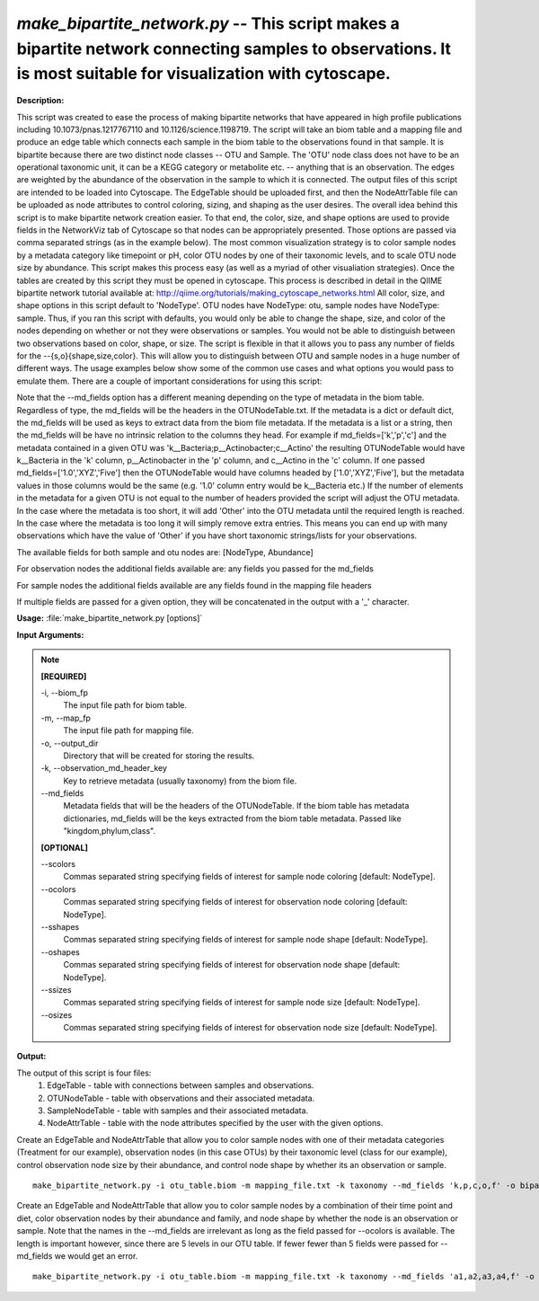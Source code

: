 .. _make_bipartite_network:

.. index:: make_bipartite_network.py

*make_bipartite_network.py* -- This script makes a bipartite network connecting samples to observations. It is most suitable for visualization with cytoscape.
^^^^^^^^^^^^^^^^^^^^^^^^^^^^^^^^^^^^^^^^^^^^^^^^^^^^^^^^^^^^^^^^^^^^^^^^^^^^^^^^^^^^^^^^^^^^^^^^^^^^^^^^^^^^^^^^^^^^^^^^^^^^^^^^^^^^^^^^^^^^^^^^^^^^^^^^^^^^^^^^^^^^^^^^^^^^^^^^^^^^^^^^^^^^^^^^^^^^^^^^^^^^^^^^^^^^^^^^^^^^^^^^^^^^^^^^^^^^^^^^^^^^^^^^^^^^^^^^^^^^^^^^^^^^^^^^^^^^^^^^^^^^^

**Description:**

This script was created to ease the process of making bipartite networks that have appeared in high profile publications including 10.1073/pnas.1217767110 and 10.1126/science.1198719. The script will take an biom table and a mapping file and produce an edge table which connects each sample in the biom table to the observations found in that sample. It is bipartite because there are two distinct node classes -- OTU and Sample. The 'OTU' node class does not have to be an operational taxonomic unit, it can be a KEGG category or metabolite etc. -- anything that is an observation. The edges are weighted by the abundance of the observation in the sample to which it is connected. The output files of this script are intended to be loaded into Cytoscape. The EdgeTable should be uploaded first, and then the NodeAttrTable file can be uploaded as node attributes to control coloring, sizing, and shaping as the user desires. The overall idea behind this script is to make bipartite network creation easier. To that end, the color, size, and shape options are used to provide fields in the NetworkViz tab of Cytoscape so that nodes can be appropriately presented. Those options are passed via comma separated strings (as in the example below). The most common visualization strategy is to color sample nodes by a metadata category like timepoint or pH, color OTU nodes by one of their taxonomic levels, and to scale OTU node size by abundance. This script makes this process easy (as well as a myriad of other visualiation strategies). Once the tables are created by this script they must be opened in cytoscape. This process is described in detail in the QIIME bipartite network tutorial available at: http://qiime.org/tutorials/making_cytoscape_networks.html All color, size, and shape options in this script default to 'NodeType'. OTU nodes have NodeType: otu, sample nodes have NodeType: sample. Thus, if you ran this script with defaults, you would only be able to change the shape, size, and color of the nodes depending on whether or not they were observations or samples. You would not be able to distinguish between two observations based on color, shape, or size. The script is flexible in that it allows you to pass any number of fields for the --{s,o}{shape,size,color}. This will allow you to distinguish between OTU and sample nodes in a huge number of different ways. The usage examples below show some of the common use cases and what options you would pass to emulate them. There are a couple of important considerations for using this script:

Note that the --md_fields option has a different meaning depending on the type of metadata in the biom table. Regardless of type, the md_fields will be the headers in the OTUNodeTable.txt. If the metadata is a dict or default dict, the md_fields will be used as keys to extract data from the biom file metadata. If the metadata is a list or a string, then the md_fields will be have no intrinsic relation to the columns they head. For example if md_fields=['k','p','c'] and the metadata contained in a given OTU was 'k__Bacteria;p__Actinobacter;c__Actino' the resulting OTUNodeTable would have k__Bacteria in the 'k' column, p__Actinobacter in the 'p' column, and c__Actino in the 'c' column. If one passed md_fields=['1.0','XYZ','Five'] then the OTUNodeTable would have columns headed by ['1.0','XYZ','Five'], but the metadata values in those columns would be the same (e.g. '1.0' column entry would be k__Bacteria etc.) If the number of elements in the metadata for a given OTU is not equal to the number of headers provided the script will adjust the OTU metadata. In the case where the metadata is too short, it will add 'Other' into the OTU metadata until the required length is reached.  In the case where the metadata is too long it will simply remove extra entries. This means you can end up with many observations which have the value of 'Other' if you have short taxonomic strings/lists for your observations.

The available fields for both sample and otu nodes are:
[NodeType, Abundance]

For observation nodes the additional fields available are:
any fields you passed for the md_fields

For sample nodes the additional fields available are
any fields found in the mapping file headers

If multiple fields are passed for a given option, they will be concatenated in the output with a '_' character. 



**Usage:** :file:`make_bipartite_network.py [options]`

**Input Arguments:**

.. note::

	
	**[REQUIRED]**
		
	-i, `-`-biom_fp
		The input file path for biom table.
	-m, `-`-map_fp
		The input file path for mapping file.
	-o, `-`-output_dir
		Directory that will be created for storing the results.
	-k, `-`-observation_md_header_key
		Key to retrieve metadata (usually taxonomy) from the biom file.
	`-`-md_fields
		Metadata fields that will be the headers of the OTUNodeTable. If the biom table has metadata dictionaries, md_fields will be the keys extracted from the biom table metadata. Passed like "kingdom,phylum,class".
	
	**[OPTIONAL]**
		
	`-`-scolors
		Commas separated string specifying fields of interest for sample node coloring [default: NodeType].
	`-`-ocolors
		Commas separated string specifying fields of interest for observation node coloring [default: NodeType].
	`-`-sshapes
		Commas separated string specifying fields of interest for sample node shape [default: NodeType].
	`-`-oshapes
		Commas separated string specifying fields of interest for observation node shape [default: NodeType].
	`-`-ssizes
		Commas separated string specifying fields of interest for sample node size [default: NodeType].
	`-`-osizes
		Commas separated string specifying fields of interest for observation node size [default: NodeType].


**Output:**

The output of this script is four files:
    1. EdgeTable - table with connections between samples and observations. 
    2. OTUNodeTable - table with observations and their associated metadata. 
    3. SampleNodeTable - table with samples and their associated metadata.
    4. NodeAttrTable - table with the node attributes specified by the user with
       the given options.


Create an EdgeTable and NodeAttrTable that allow you to color sample nodes with one of their metadata categories (Treatment for our example), observation nodes (in this case OTUs) by their taxonomic level (class for our example), control observation node size by their abundance, and control node shape by whether its an observation or sample.

::

	make_bipartite_network.py -i otu_table.biom -m mapping_file.txt -k taxonomy --md_fields 'k,p,c,o,f' -o bipartite_network/ --scolors 'Treatment' --ocolors 'c' --osize 'Abundance'

Create an EdgeTable and NodeAttrTable that allow you to color sample nodes by a combination of their time point and diet, color observation nodes by their abundance and family, and node shape by whether the node is an observation or sample. Note that the names in the --md_fields are irrelevant as long as the field passed for --ocolors is available. The length is important however, since there are 5 levels in our OTU table. If fewer fewer than 5 fields were passed for --md_fields we would get an error.

::

	make_bipartite_network.py -i otu_table.biom -m mapping_file.txt -k taxonomy --md_fields 'a1,a2,a3,a4,f' -o bipartite_network_combo_colors/ --scolors 'TimePt,Diet' --ocolors 'f,Abundance'


